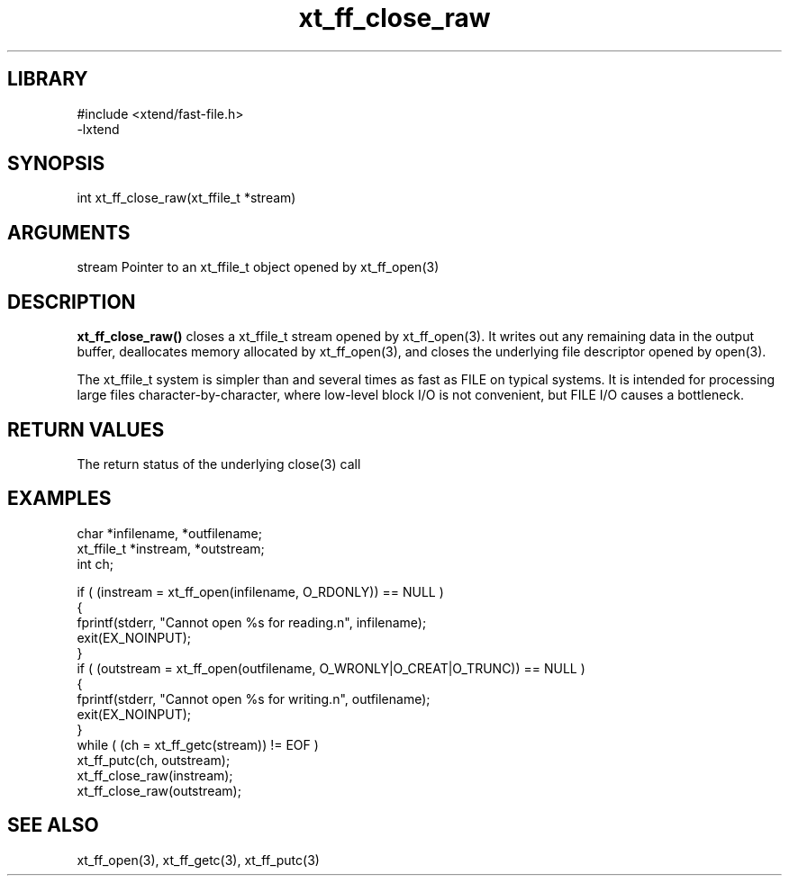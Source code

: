 \" Generated by c2man from xt_ff_close_raw.c
.TH xt_ff_close_raw 3

.SH LIBRARY
\" Indicate #includes, library name, -L and -l flags
.nf
.na
#include <xtend/fast-file.h>
-lxtend
.ad
.fi

\" Convention:
\" Underline anything that is typed verbatim - commands, etc.
.SH SYNOPSIS
.PP
.nf
.na
int     xt_ff_close_raw(xt_ffile_t *stream)
.ad
.fi

.SH ARGUMENTS
.nf
.na
stream  Pointer to an xt_ffile_t object opened by xt_ff_open(3)
.ad
.fi

.SH DESCRIPTION

.B xt_ff_close_raw()
closes a xt_ffile_t stream opened by xt_ff_open(3).  It writes out any
remaining data in the output buffer, deallocates memory allocated
by xt_ff_open(3), and closes the underlying file descriptor opened by
open(3).

The xt_ffile_t system is simpler than and several times as
fast as FILE on typical systems.  It is intended for processing
large files character-by-character, where low-level block I/O
is not convenient, but FILE I/O causes a bottleneck.

.SH RETURN VALUES

The return status of the underlying close(3) call

.SH EXAMPLES
.nf
.na

char    *infilename, *outfilename;
xt_ffile_t *instream, *outstream;
int     ch;

if ( (instream = xt_ff_open(infilename, O_RDONLY)) == NULL )
{
    fprintf(stderr, "Cannot open %s for reading.n", infilename);
    exit(EX_NOINPUT);
}
if ( (outstream = xt_ff_open(outfilename, O_WRONLY|O_CREAT|O_TRUNC)) == NULL )
{
    fprintf(stderr, "Cannot open %s for writing.n", outfilename);
    exit(EX_NOINPUT);
}
while ( (ch = xt_ff_getc(stream)) != EOF )
    xt_ff_putc(ch, outstream);
xt_ff_close_raw(instream);
xt_ff_close_raw(outstream);
.ad
.fi

.SH SEE ALSO

xt_ff_open(3), xt_ff_getc(3), xt_ff_putc(3)

